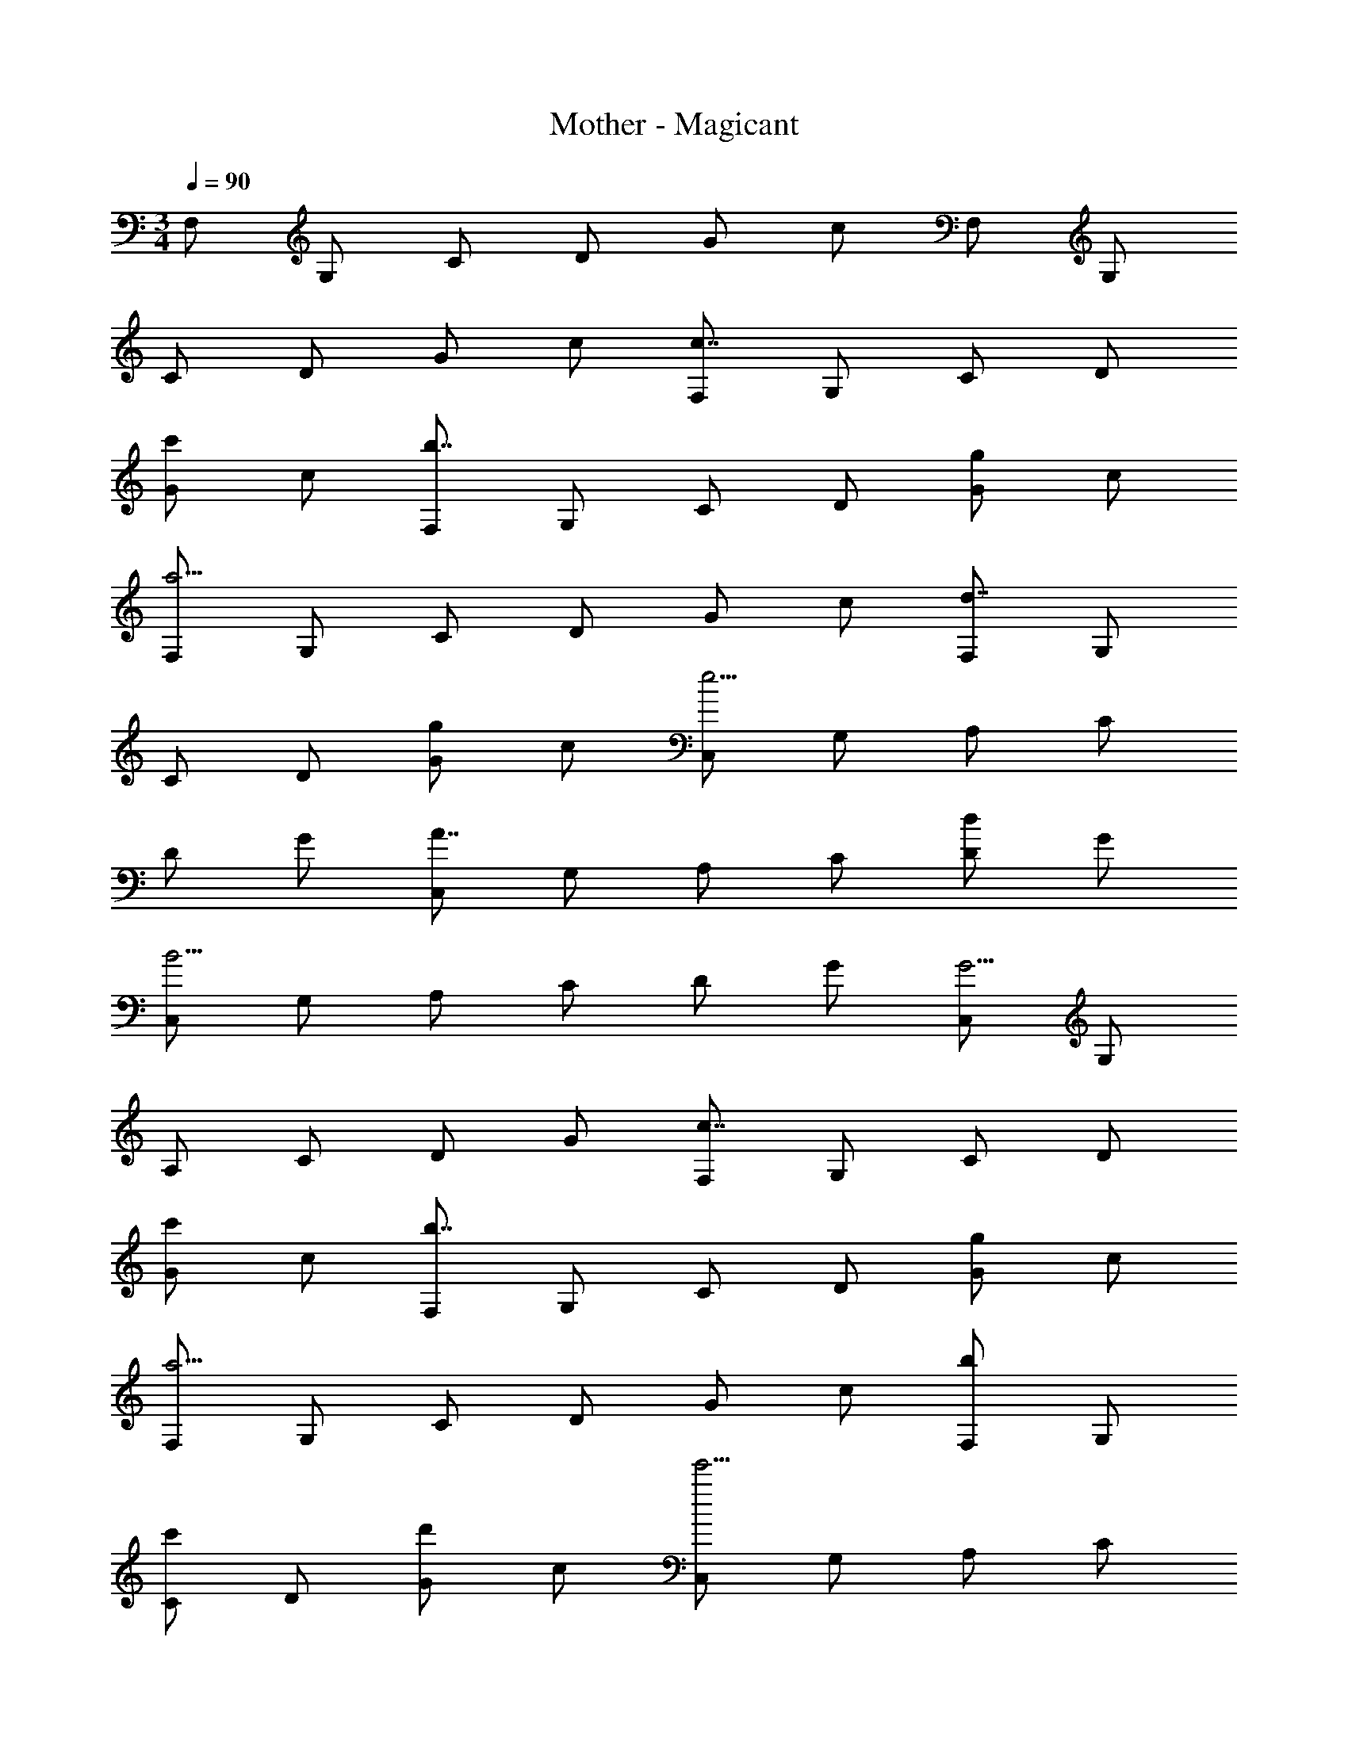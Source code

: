 X: 1
T: Mother - Magicant
Z: ABC Generated by Starbound Composer
L: 1/4
M: 3/4
Q: 1/4=90
K: C
F,/2 G,/2 C/2 D/2 G/2 c/2 F,/2 G,/2 
C/2 D/2 G/2 c/2 [F,/2c7/4] G,/2 C/2 D/2 
[G/2c'5/6] c/2 [F,/2b7/4] G,/2 C/2 D/2 [G/2g5/6] c/2 
[F,/2a11/4] G,/2 C/2 D/2 G/2 c/2 [F,/2d7/4] G,/2 
C/2 D/2 [G/2g5/6] c/2 [C,/2e11/4] G,/2 A,/2 C/2 
D/2 G/2 [C,/2A7/4] G,/2 A,/2 C/2 [D/2d5/6] G/2 
[C,/2B11/4] G,/2 A,/2 C/2 D/2 G/2 [C,/2G11/4] G,/2 
A,/2 C/2 D/2 G/2 [F,/2c7/4] G,/2 C/2 D/2 
[G/2c'5/6] c/2 [F,/2b7/4] G,/2 C/2 D/2 [G/2g5/6] c/2 
[F,/2a11/4] G,/2 C/2 D/2 G/2 c/2 [F,/2b5/6] G,/2 
[C/2c'5/6] D/2 [G/2d'5/6] c/2 [C,/2e'11/4] G,/2 A,/2 C/2 
D/2 G/2 [C,/2a7/4] G,/2 A,/2 C/2 [D/2d'5/6] G/2 
[C,/2b11/4] G,/2 A,/2 C/2 D/2 G/2 C,/2 G,/2 
A,/2 C/2 D/2 G/2 
K: B
D,/2 G,/2 A,/2 D/2 
G/2 A/2 D,/2 [A/2G,/2] [c/2A,/2] [d/2D/2] [g/2G/2] [a/2A/2] 
[E,/2b7/4] G,/2 B,/2 D/2 [f/2E/2] [e/2G/2] [E,/2f4/3] G,/2 
B,/2 [d/2D/2] [E/2g5/6] G/2 [D,/2a7/4] G,/2 A,/2 D/2 
G/2 [g/2A/2] [D,/2d11/4] G,/2 A,/2 D/2 G/2 A/2 
[E,/2c7/4] G,/2 B,/2 D/2 [E/2f5/6] G/2 [E,/2d11/4] G,/2 
B,/2 D/2 E/2 G/2 
K: C
[D,/2d7/4] E,/2 G,/2 A,/2 
[C/2e5/6] D/2 [g11/4B11/4] z/4 
[b'/2F,5/6] c''/2 [b'/2C5/6] g'9/28 z/84 c''5/32 z/96 [a'9/28D5/6] z/84 b'5/32 z/96 e'9/28 z/84 [z/6g'/2] [z/3F,5/6] a'/2 [z/6e'/2] 
[z/3C5/6] g'21/32 z/96 [a'5/6D5/6] z/6 [^f'/4F,5/6] [z3/4a'5/6] [z/4C5/6] [z3/4f'4/3] 
D5/6 z/6 [F,5/6d'11/4] z/6 C5/6 z/6 D5/6 z/6 
[b'/2F,5/6] c''/2 [b'/2C5/6] g'9/28 z/84 c''5/32 z/96 [a'9/28D5/6] z/84 b'5/32 z/96 e'9/28 z/84 [z/6g'/2] [z/3F,5/6] a'/2 [z/6e'/2] 
[z/3C5/6] g'21/32 z/96 [a'5/6D5/6] z/6 f'/4 a'5/6 z/6 f'4/3 z5/12 
d'11/4 z/4 F,/2 G,/2 
C/2 D/2 G/2 c/2 F,/2 G,/2 C/2 D/2 
G/2 c/2 [F,/2c7/4] G,/2 C/2 D/2 [G/2c'5/6] c/2 
[F,/2b7/4] G,/2 C/2 D/2 [G/2g5/6] c/2 [F,/2a11/4] G,/2 
C/2 D/2 G/2 c/2 [F,/2d7/4] G,/2 C/2 D/2 
[G/2g5/6] c/2 [C,/2e11/4] G,/2 A,/2 C/2 D/2 G/2 
[C,/2A7/4] G,/2 A,/2 C/2 [D/2d5/6] G/2 [C,/2B11/4] G,/2 
A,/2 C/2 D/2 G/2 [C,/2G11/4] G,/2 A,/2 C/2 
D/2 G/2 [F,/2c7/4] G,/2 C/2 D/2 [G/2c'5/6] c/2 
[F,/2b7/4] G,/2 C/2 D/2 [G/2g5/6] c/2 [F,/2a11/4] G,/2 
C/2 D/2 G/2 c/2 [F,/2b5/6] G,/2 [C/2c'5/6] D/2 
[G/2d'5/6] c/2 [C,/2e'11/4] G,/2 A,/2 C/2 D/2 G/2 
[C,/2a7/4] G,/2 A,/2 C/2 [D/2d'5/6] G/2 [C,/2b11/4] G,/2 
A,/2 C/2 D/2 G/2 C,/2 G,/2 A,/2 C/2 
D/2 G/2 
K: B
D,/2 G,/2 A,/2 D/2 G/2 A/2 
D,/2 [A/2G,/2] [c/2A,/2] [d/2D/2] [g/2G/2] [a/2A/2] [E,/2b7/4] G,/2 
B,/2 D/2 [f/2E/2] [e/2G/2] [E,/2f4/3] G,/2 B,/2 [d/2D/2] 
[E/2g5/6] G/2 [D,/2a7/4] G,/2 A,/2 D/2 G/2 [g/2A/2] 
[D,/2d11/4] G,/2 A,/2 D/2 G/2 A/2 [E,/2c7/4] G,/2 
B,/2 D/2 [E/2f5/6] G/2 [E,/2d11/4] G,/2 B,/2 D/2 
E/2 G/2 
K: C
[D,/2d7/4] E,/2 G,/2 A,/2 [C/2e5/6] D/2 
[g11/4B11/4] z/4 [b'/2F,5/6] c''/2 
[b'/2C5/6] g'9/28 z/84 c''5/32 z/96 [a'9/28D5/6] z/84 b'5/32 z/96 e'9/28 z/84 [z/6g'/2] [z/3F,5/6] a'/2 [z/6e'/2] [z/3C5/6] g'21/32 z/96 
[a'5/6D5/6] z/6 [f'/4F,5/6] [z3/4a'5/6] [z/4C5/6] [z3/4f'4/3] D5/6 z/6 
[F,5/6d'11/4] z/6 C5/6 z/6 D5/6 z/6 [b'/2F,5/6] c''/2 
[b'/2C5/6] g'9/28 z/84 c''5/32 z/96 [a'9/28D5/6] z/84 b'5/32 z/96 e'9/28 z/84 [z/6g'/2] [z/3F,5/6] a'/2 [z/6e'/2] [z/3C5/6] g'21/32 z/96 
[a'5/6D5/6] z/6 f'/4 a'5/6 z/6 f'4/3 z5/12 
d'11/4 
